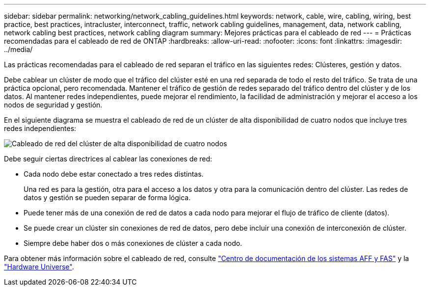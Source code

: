 ---
sidebar: sidebar 
permalink: networking/network_cabling_guidelines.html 
keywords: network, cable, wire, cabling, wiring, best practice, best practices, intracluster, interconnect, traffic, network cabling guidelines, management, data, network cabling, network cabling best practices, network cabling diagram 
summary: Mejores prácticas para el cableado de red 
---
= Prácticas recomendadas para el cableado de red de ONTAP
:hardbreaks:
:allow-uri-read: 
:nofooter: 
:icons: font
:linkattrs: 
:imagesdir: ../media/


[role="lead"]
Las prácticas recomendadas para el cableado de red separan el tráfico en las siguientes redes: Clústeres, gestión y datos.

Debe cablear un clúster de modo que el tráfico del clúster esté en una red separada de todo el resto del tráfico. Se trata de una práctica opcional, pero recomendada. Mantener el tráfico de gestión de redes separado del tráfico dentro del clúster y de los datos. Al mantener redes independientes, puede mejorar el rendimiento, la facilidad de administración y mejorar el acceso a los nodos de seguridad y gestión.

En el siguiente diagrama se muestra el cableado de red de un clúster de alta disponibilidad de cuatro nodos que incluye tres redes independientes:

image:Network_Cabling_Guidelines.png["Cableado de red del clúster de alta disponibilidad de cuatro nodos"]

Debe seguir ciertas directrices al cablear las conexiones de red:

* Cada nodo debe estar conectado a tres redes distintas.
+
Una red es para la gestión, otra para el acceso a los datos y otra para la comunicación dentro del clúster. Las redes de datos y gestión se pueden separar de forma lógica.

* Puede tener más de una conexión de red de datos a cada nodo para mejorar el flujo de tráfico de cliente (datos).
* Se puede crear un clúster sin conexiones de red de datos, pero debe incluir una conexión de interconexión de clúster.
* Siempre debe haber dos o más conexiones de clúster a cada nodo.


Para obtener más información sobre el cableado de red, consulte https://docs.netapp.com/us-en/ontap-systems/index.html["Centro de documentación de los sistemas AFF y FAS"^] y la https://hwu.netapp.com/Home/Index["Hardware Universe"^].
